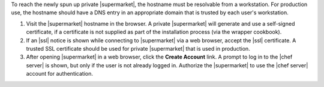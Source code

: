 .. The contents of this file may be included in multiple topics (using the includes directive).
.. The contents of this file should be modified in a way that preserves its ability to appear in multiple topics.


To reach the newly spun up private |supermarket|, the hostname must be resolvable from a workstation. For production use, the hostname should have a DNS entry in an appropriate domain that is trusted by each user's workstation.

#. Visit the |supermarket| hostname in the browser. A private |supermarket| will generate and use a self-signed certificate, if a certificate is not supplied as part of the installation process (via the wrapper cookbook).
#. If an |ssl| notice is shown while connecting to |supermarket| via a web browser, accept the |ssl| certificate. A trusted SSL certificate should be used for  private |supermarket| that is used in production.
#. After opening |supermarket| in a web browser, click the **Create Account** link. A prompt to log in to the |chef server| is shown, but only if the user is not already logged in. Authorize the |supermarket| to use the |chef server| account for authentication.
